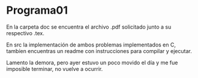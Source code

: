 * Programa01
  
  En la carpeta doc se encuentra el archivo .pdf solicitado junto 
  a su respectivo .tex.

  En src la implementación de ambos problemas implementados en C,
  tambíen encuentras un readme con instrucciones para compilar y ejecutar.


  Lamento la demora, pero ayer estuvo un poco movido el día y me fue 
  imposible terminar, no vuelve a ocurrir.
  
  
